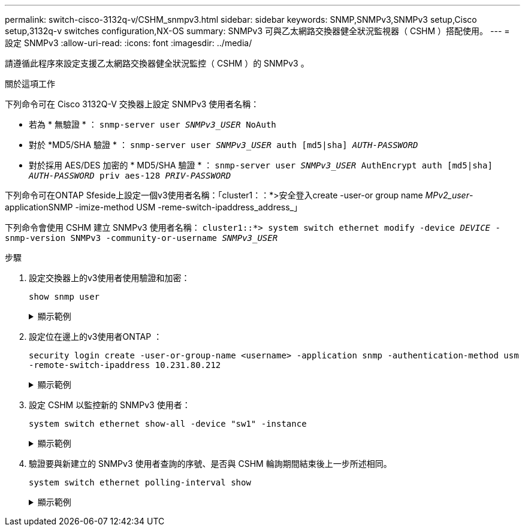 ---
permalink: switch-cisco-3132q-v/CSHM_snmpv3.html 
sidebar: sidebar 
keywords: SNMP,SNMPv3,SNMPv3 setup,Cisco setup,3132q-v switches configuration,NX-OS 
summary: SNMPv3 可與乙太網路交換器健全狀況監視器（ CSHM ）搭配使用。 
---
= 設定 SNMPv3
:allow-uri-read: 
:icons: font
:imagesdir: ../media/


[role="lead"]
請遵循此程序來設定支援乙太網路交換器健全狀況監控（ CSHM ）的 SNMPv3 。

.關於這項工作
下列命令可在 Cisco 3132Q-V 交換器上設定 SNMPv3 使用者名稱：

* 若為 * 無驗證 * ：
`snmp-server user _SNMPv3_USER_ NoAuth`
* 對於 *MD5/SHA 驗證 * ：
`snmp-server user _SNMPv3_USER_ auth [md5|sha] _AUTH-PASSWORD_`
* 對於採用 AES/DES 加密的 * MD5/SHA 驗證 * ：
`snmp-server user _SNMPv3_USER_ AuthEncrypt  auth [md5|sha] _AUTH-PASSWORD_ priv aes-128 _PRIV-PASSWORD_`


下列命令可在ONTAP Sfeside上設定一個v3使用者名稱：「cluster1：：*>安全登入create -user-or group name _MPv2_user_-applicationSNMP -imize-method USM -reme-switch-ipaddress_address_」

下列命令會使用 CSHM 建立 SNMPv3 使用者名稱：
`cluster1::*> system switch ethernet modify -device _DEVICE_ -snmp-version SNMPv3 -community-or-username _SNMPv3_USER_`

.步驟
. 設定交換器上的v3使用者使用驗證和加密：
+
`show snmp user`

+
.顯示範例
[%collapsible]
====
[listing, subs="+quotes"]
----
(sw1)(Config)# *snmp-server user SNMPv3User auth md5 <auth_password> priv aes-128 <priv_password>*

(sw1)(Config)# *show snmp user*

-----------------------------------------------------------------------------
                              SNMP USERS
-----------------------------------------------------------------------------

User              Auth            Priv(enforce)   Groups          acl_filter
----------------- --------------- --------------- --------------- -----------
admin             md5             des(no)         network-admin
SNMPv3User        md5             aes-128(no)     network-operator

-----------------------------------------------------------------------------
     NOTIFICATION TARGET USERS (configured  for sending V3 Inform)
-----------------------------------------------------------------------------

User              Auth               Priv
----------------- ------------------ ------------

(sw1)(Config)#
----
====
. 設定位在邊上的v3使用者ONTAP ：
+
`security login create -user-or-group-name <username> -application snmp -authentication-method usm -remote-switch-ipaddress 10.231.80.212`

+
.顯示範例
[%collapsible]
====
[listing, subs="+quotes"]
----
cluster1::*> *system switch ethernet modify -device "sw1 (b8:59:9f:09:7c:22)" -is-monitoring-enabled-admin true*

cluster1::*> *security login create -user-or-group-name <username> -application snmp -authentication-method usm -remote-switch-ipaddress 10.231.80.212*

Enter the authoritative entity's EngineID [remote EngineID]:

Which authentication protocol do you want to choose (none, md5, sha, sha2-256)
[none]: *md5*

Enter the authentication protocol password (minimum 8 characters long):

Enter the authentication protocol password again:

Which privacy protocol do you want to choose (none, des, aes128) [none]: *aes128*

Enter privacy protocol password (minimum 8 characters long):
Enter privacy protocol password again:
----
====
. 設定 CSHM 以監控新的 SNMPv3 使用者：
+
`system switch ethernet show-all -device "sw1" -instance`

+
.顯示範例
[%collapsible]
====
[listing, subs="+quotes"]
----
cluster1::*> *system switch ethernet show-all -device "sw1" -instance*

                                   Device Name: sw1
                                    IP Address: 10.231.80.212
                                  SNMP Version: SNMPv2c
                                 Is Discovered: true
   SNMPv2c Community String or SNMPv3 Username: cshm1!
                                  Model Number: N3K-C3132Q-V
                                Switch Network: cluster-network
                              Software Version: Cisco Nexus Operating System (NX-OS) Software, Version 9.3(7)
                     Reason For Not Monitoring: None  *<---- displays when SNMP settings are valid*
                      Source Of Switch Version: CDP/ISDP
                                Is Monitored ?: true
                   Serial Number of the Device: QTFCU3826001C
                                   RCF Version: v1.8X2 for Cluster/HA/RDMA

cluster1::*>
cluster1::*> *system switch ethernet modify -device "sw1" -snmp-version SNMPv3 -community-or-username <username>*
cluster1::*>
----
====
. 驗證要與新建立的 SNMPv3 使用者查詢的序號、是否與 CSHM 輪詢期間結束後上一步所述相同。
+
`system switch ethernet polling-interval show`

+
.顯示範例
[%collapsible]
====
[listing, subs="+quotes"]
----
cluster1::*> *system switch ethernet polling-interval show*
         Polling Interval (in minutes): 5

cluster1::*> *system switch ethernet show-all -device "sw1" -instance*

                                   Device Name: sw1
                                    IP Address: 10.231.80.212
                                  SNMP Version: SNMPv3
                                 Is Discovered: true
   SNMPv2c Community String or SNMPv3 Username: SNMPv3User
                                  Model Number: N3K-C3132Q-V
                                Switch Network: cluster-network
                              Software Version: Cisco Nexus Operating System (NX-OS) Software, Version 9.3(7)
                     Reason For Not Monitoring: None  *<---- displays when SNMP settings are valid*
                      Source Of Switch Version: CDP/ISDP
                                Is Monitored ?: true
                   Serial Number of the Device: QTFCU3826001C
                                   RCF Version: v1.8X2 for Cluster/HA/RDMA

cluster1::*>
----
====

